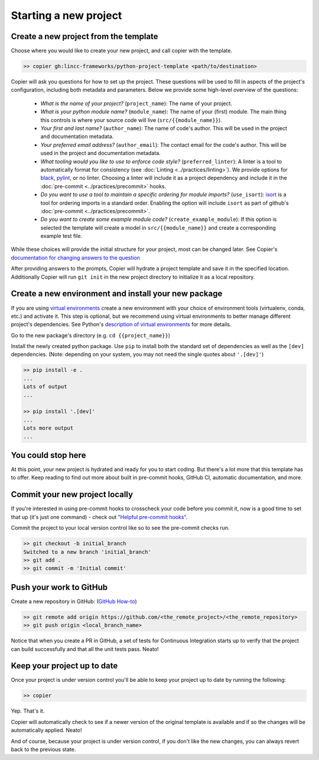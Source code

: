Starting a new project
===============================================================================


Create a new project from the template
-------------------------------------------------------------------------------

Choose where you would like to create your new project, and call copier with the template.

.. code-block:: bash

    >> copier gh:lincc-frameworks/python-project-template <path/to/destination>

Copier will ask you questions for how to set up the project. These questions will be used to fill in aspects of the project's configuration, including both metadata and parameters. Below we provide some high-level overview of the questions:

  * *What is the name of your project?* (``project_name``): The name of your project.
  * *What is your python module name?* (``module_name``): The name of your (first) module. The main thing this controls is where your source code will live (``src/{{module_name}}``).
  * *Your first and last name?* (``author_name``): The name of code's author.  This will be used in the project and documentation metadata.
  * *Your preferred email address?* (``author_email``): The contact email for the code's author. This will be used in the project and documentation metadata.
  * *What tooling would you like to use to enforce code style?* (``preferred_linter``): A linter is a tool to automatically format for consistency (see :doc:`Linting <../practices/linting>`). We provide options for `black <https://black.readthedocs.io/en/stable/>`_, `pylint <https://pypi.org/project/pylint/>`_, or no linter. Choosing a linter will include it as a project dependency and include it in the :doc:`pre-commit <../practices/precommit>` hooks.
  * *Do you want to use a tool to maintain a specific ordering for module imports?* (``use_isort``): `isort <https://pycqa.github.io/isort/>`_ is a tool for ordering imports in a standard order. Enabling the option will include ``isort`` as part of github's :doc:`pre-commit <../practices/precommit>`.
  * *Do you want to create some example module code?* (``create_example_module``): If this option is selected the template will create a model in ``src/{{module_name}}`` and create a corresponding example test file.

While these choices will provide the initial structure for your project, most can be changed later. See Copier's `documentation for changing answers to the question <https://copier.readthedocs.io/en/stable/updating/>`_

After providing answers to the prompts, Copier will hydrate a project template and save it in the specified location. Additionally Copier will run ``git init`` in the new project directory to initialize it as a local repository.

Create a new environment and install your new package
-------------------------------------------------------------------------------

If you are using `virtual environments <https://packaging.python.org/en/latest/glossary/#term-Virtual-Environment>`_ create a new environment with your choice of environment tools (virtualenv, conda, etc.) and activate it. This step is optional, but we recommend using virtual environments to better manage different project's dependencies. See Python's `description of virtual environments <https://packaging.python.org/en/latest/guides/installing-using-pip-and-virtual-environments/>`_ for more details.

Go to the new package's directory (e.g. ``cd {{project_name}}``)

Install the newly created python package. Use ``pip`` to install both the standard set of dependencies as well as the ``[dev]`` dependencies. (Note: depending on your system, you may not need the single quotes about ``'.[dev]'``)

.. code-block:: bash

    >> pip install -e .
    ...
    Lots of output
    ...

    >> pip install '.[dev]'
    ...
    Lots more output
    ...

You could stop here
-------------------------------------------------------------------------------

At this point, your new project is hydrated and ready for you to start coding. But there's a lot more that this template has to offer. Keep reading to find out more about built in pre-commit hooks, GitHub CI, automatic documentation, and more.

Commit your new project locally
-------------------------------------------------------------------------------

If you're interested in using pre-commit hooks to crosscheck your code before you commit it, now is a good time to set that up (it's just one command) - check out `"Helpful pre-commit hooks" <https://github.com/lincc-frameworks/python-project-template#helpful-pre-commit-hooks>`_.

Commit the project to your local version control like so to see the pre-commit checks run.

.. code-block:: bash

    >> git checkout -b initial_branch
    Switched to a new branch 'initial_branch'
    >> git add .
    >> git commit -m 'Initial commit'

Push your work to GitHub
-------------------------------------------------------------------------------

Create a new repository in GitHub: (`GitHub How-to <https://docs.github.com/en/get-started/quickstart/create-a-repo>`_)

.. code-block:: bash

    >> git remote add origin https://github.com/<the_remote_project>/<the_remote_repository>
    >> git push origin <local_branch_name>

Notice that when you create a PR in GitHub, a set of tests for Continuous Integration starts up to verify that the project can build successfully and that all the unit tests pass. Neato!

Keep your project up to date
-------------------------------------------------------------------------------

Once your project is under version control you'll be able to keep your project up to date by running the following:

.. code-block:: bash

    >> copier

Yep. That's it.

Copier will automatically check to see if a newer version of the original template is available and if so the changes will be automatically applied. Neato!

And of course, because your project is under version control, if you don't like the new changes, you can always revert back to the previous state.